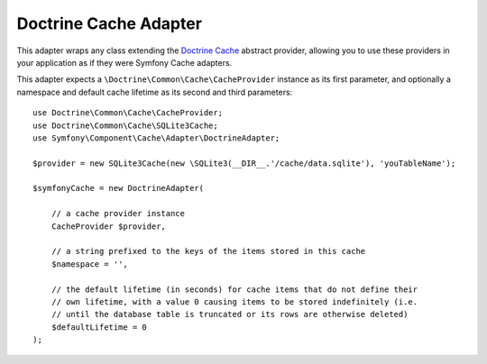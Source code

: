 .. index::
    single: Cache Pool
    single: Doctrine Cache

.. _doctrine-adapter:

Doctrine Cache Adapter
======================

This adapter wraps any class extending the `Doctrine Cache`_ abstract provider, allowing
you to use these providers in your application as if they were Symfony Cache adapters.

This adapter expects a ``\Doctrine\Common\Cache\CacheProvider`` instance as its first
parameter, and optionally a namespace and default cache lifetime as its second and
third parameters::

    use Doctrine\Common\Cache\CacheProvider;
    use Doctrine\Common\Cache\SQLite3Cache;
    use Symfony\Component\Cache\Adapter\DoctrineAdapter;

    $provider = new SQLite3Cache(new \SQLite3(__DIR__.'/cache/data.sqlite'), 'youTableName');

    $symfonyCache = new DoctrineAdapter(

        // a cache provider instance
        CacheProvider $provider,

        // a string prefixed to the keys of the items stored in this cache
        $namespace = '',

        // the default lifetime (in seconds) for cache items that do not define their
        // own lifetime, with a value 0 causing items to be stored indefinitely (i.e.
        // until the database table is truncated or its rows are otherwise deleted)
        $defaultLifetime = 0
    );

.. _`Doctrine Cache`: https://github.com/doctrine/cache

